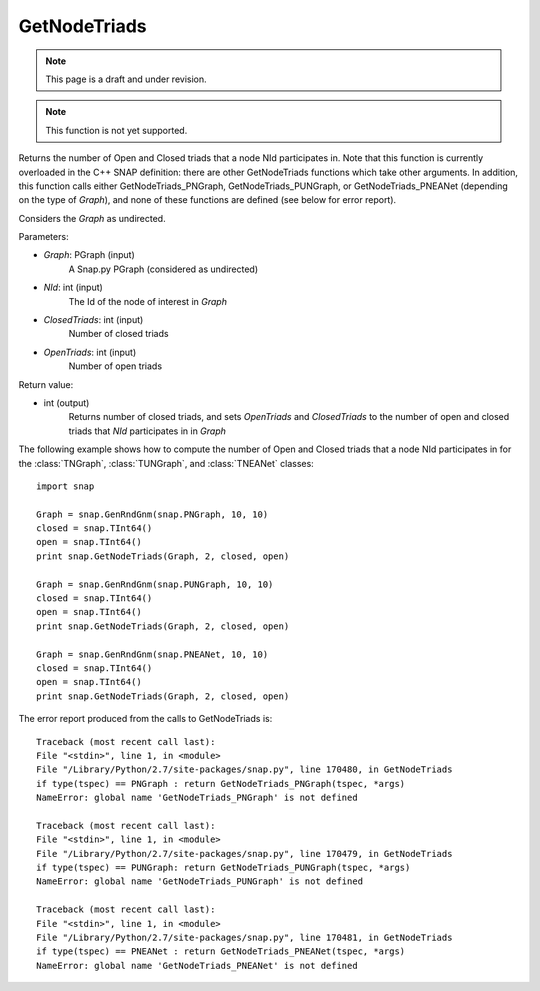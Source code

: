 GetNodeTriads
'''''''''''''
.. note::

    This page is a draft and under revision.


.. function:: int GetNodeTriads(Graph, NId, ClosedTriads, OpenTriads)

.. note::

    This function is not yet supported.

Returns the number of Open and Closed triads that a node NId participates in.  Note that this function is currently overloaded in the C++ SNAP definition: there are other GetNodeTriads functions which take other arguments.  In addition, this function calls either GetNodeTriads_PNGraph, GetNodeTriads_PUNGraph, or GetNodeTriads_PNEANet (depending on the type of *Graph*), and none of these functions are defined (see below for error report).

Considers the *Graph* as undirected.

Parameters:

- *Graph*: PGraph (input)
    A Snap.py PGraph (considered as undirected)

- *NId*: int (input)
	The Id of the node of interest in *Graph*

- *ClosedTriads*: int (input)
	Number of closed triads

- *OpenTriads*: int (input)
	Number of open triads

Return value:

- int (output)
    Returns number of closed triads, and sets *OpenTriads* and *ClosedTriads* to the number of open and closed triads that *NId* participates in in *Graph*

The following example shows how to compute the number of Open and Closed triads that a node NId participates in for the :class:`TNGraph`, :class:`TUNGraph`, and :class:`TNEANet` classes::

    import snap

    Graph = snap.GenRndGnm(snap.PNGraph, 10, 10)
    closed = snap.TInt64()
    open = snap.TInt64()
    print snap.GetNodeTriads(Graph, 2, closed, open)

    Graph = snap.GenRndGnm(snap.PUNGraph, 10, 10)
    closed = snap.TInt64()
    open = snap.TInt64()
    print snap.GetNodeTriads(Graph, 2, closed, open)

    Graph = snap.GenRndGnm(snap.PNEANet, 10, 10)
    closed = snap.TInt64()
    open = snap.TInt64()
    print snap.GetNodeTriads(Graph, 2, closed, open)

The error report produced from the calls to GetNodeTriads is::

    Traceback (most recent call last):
    File "<stdin>", line 1, in <module>
    File "/Library/Python/2.7/site-packages/snap.py", line 170480, in GetNodeTriads
    if type(tspec) == PNGraph : return GetNodeTriads_PNGraph(tspec, *args)
    NameError: global name 'GetNodeTriads_PNGraph' is not defined
	
    Traceback (most recent call last):
    File "<stdin>", line 1, in <module>
    File "/Library/Python/2.7/site-packages/snap.py", line 170479, in GetNodeTriads
    if type(tspec) == PUNGraph: return GetNodeTriads_PUNGraph(tspec, *args)
    NameError: global name 'GetNodeTriads_PUNGraph' is not defined
	
    Traceback (most recent call last):
    File "<stdin>", line 1, in <module>
    File "/Library/Python/2.7/site-packages/snap.py", line 170481, in GetNodeTriads
    if type(tspec) == PNEANet : return GetNodeTriads_PNEANet(tspec, *args)
    NameError: global name 'GetNodeTriads_PNEANet' is not defined
